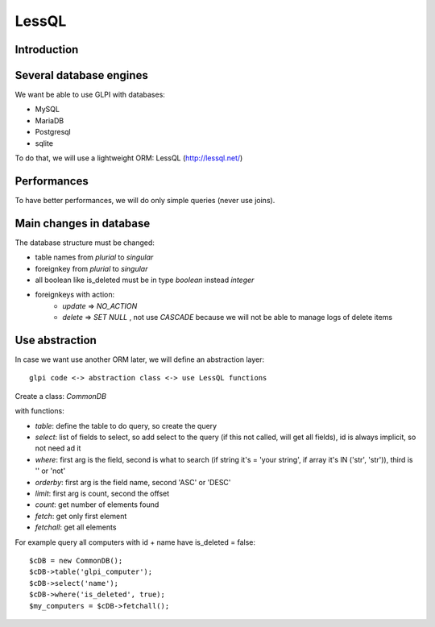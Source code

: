 LessQL
======


Introduction
------------

Several database engines
------------------------

We want be able to use GLPI with databases:

* MySQL
* MariaDB
* Postgresql
* sqlite

To do that, we will use a lightweight ORM: LessQL (http://lessql.net/)


Performances
------------

To have better performances, we will do only simple queries (never use joins).


Main changes in database
------------------------

The database structure must be changed:

* table names from *plurial* to *singular*
* foreignkey from *plurial* to *singular*
* all boolean like is_deleted must be in type *boolean* instead *integer*
* foreignkeys with action:
    * *update* => *NO_ACTION*
    * *delete* => *SET NULL* , not use *CASCADE* because we will not be able to manage logs of delete items




Use abstraction
---------------

In case we want use another ORM later, we will define an abstraction layer::

     glpi code <-> abstraction class <-> use LessQL functions


Create a class: *CommonDB*

with functions: 

* *table*: define the table to do query, so create the query
* *select*: list of fields to select, so add select to the query (if this not called, will get all fields), id is always implicit, so not need ad it
* *where*: first arg is the field, second is what to search (if string it's = 'your string', if array it's IN ('str', 'str')), third is '' or 'not'
* *orderby*: first arg is the field name, second 'ASC' or 'DESC'
* *limit*: first arg is count, second the offset
* *count*: get number of elements found
* *fetch*: get only first element
* *fetchall*: get all elements

For example query all computers with id + name have is_deleted = false::

    $cDB = new CommonDB();
    $cDB->table('glpi_computer');
    $cDB->select('name');
    $cDB->where('is_deleted', true);
    $my_computers = $cDB->fetchall();



